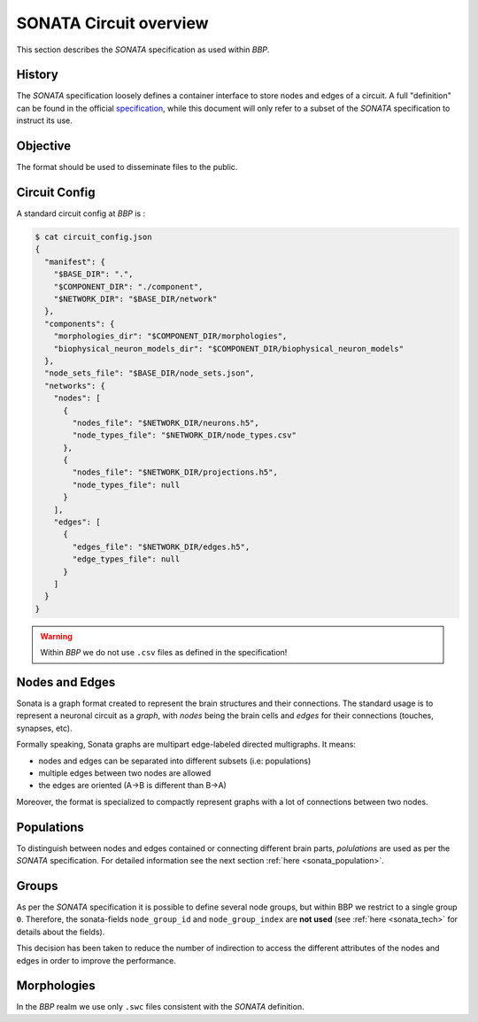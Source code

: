 .. _sonata_overview:
.. |bbp| replace:: `BBP`


SONATA Circuit overview
=======================

This section describes the `SONATA` specification as used within |bbp|.

History
-------

The `SONATA` specification loosely defines a container interface to store
nodes and edges of a circuit.  A full "definition" can be found in the official
specification_, while this document will only refer to a subset of the `SONATA`
specification to instruct its use.

Objective
---------

The format should be used to disseminate files to the public.

Circuit Config
--------------

A standard circuit config at |bbp| is :

.. code-block:: shell

    $ cat circuit_config.json
    {
      "manifest": {
        "$BASE_DIR": ".",
        "$COMPONENT_DIR": "./component",
        "$NETWORK_DIR": "$BASE_DIR/network"
      },
      "components": {
        "morphologies_dir": "$COMPONENT_DIR/morphologies",
        "biophysical_neuron_models_dir": "$COMPONENT_DIR/biophysical_neuron_models"
      },
      "node_sets_file": "$BASE_DIR/node_sets.json",
      "networks": {
        "nodes": [
          {
            "nodes_file": "$NETWORK_DIR/neurons.h5",
            "node_types_file": "$NETWORK_DIR/node_types.csv"
          },
          {
            "nodes_file": "$NETWORK_DIR/projections.h5",
            "node_types_file": null
          }
        ],
        "edges": [
          {
            "edges_file": "$NETWORK_DIR/edges.h5",
            "edge_types_file": null
          }
        ]
      }
    }

.. warning:: Within |bbp| we do not use ``.csv`` files as defined in the specification!

Nodes and Edges
---------------


Sonata is a graph format created to represent the brain structures
and their connections. The standard usage is to represent a
neuronal circuit as a `graph`, with `nodes` being the brain cells
and `edges` for their connections (touches, synapses, etc).


Formally speaking, Sonata graphs are multipart edge-labeled
directed multigraphs. It means:

* nodes and edges can be separated into different subsets (i.e: populations)
* multiple edges between two nodes are allowed
* the edges are oriented (A->B is different than B->A)

Moreover, the format is specialized to compactly represent graphs with a lot of connections between two nodes.


Populations
-----------

To distinguish between nodes and edges contained or connecting different
brain parts, `polulations` are used as per the `SONATA` specification.
For detailed information see the next section :ref:`here <sonata_population>`.


.. _specification: https://github.com/AllenInstitute/sonata/blob/master/docs/SONATA_DEVELOPER_GUIDE.md

Groups
------

As per the `SONATA` specification it is possible to define several node groups, but within BBP we restrict to a single group ``0``.
Therefore, the sonata-fields ``node_group_id`` and ``node_group_index`` are **not used** (see :ref:`here <sonata_tech>` for details about the fields).

This decision has been taken to reduce the number of indirection to access the different attributes of the nodes and edges in order to improve the performance.


Morphologies
------------

In the |bbp| realm we use only ``.swc`` files consistent with the `SONATA` definition.
